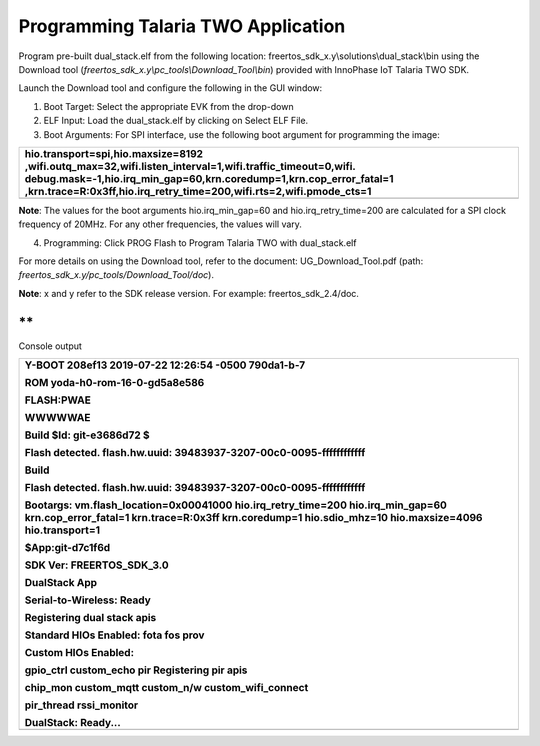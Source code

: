 Programming Talaria TWO Application
-----------------------------------

Program pre-built dual_stack.elf from the following location:
freertos_sdk_x.y\\solutions\\dual_stack\\bin using the Download tool
(*freertos_sdk_x.y\\pc_tools\\Download_Tool\\bin*) provided with
InnoPhase IoT Talaria TWO SDK.

Launch the Download tool and configure the following in the GUI window:

1. Boot Target: Select the appropriate EVK from the drop-down

2. ELF Input: Load the dual_stack.elf by clicking on Select ELF File.

3. Boot Arguments: For SPI interface, use the following boot argument
   for programming the image:

+-----------------------------------------------------------------------+
| hio.transport=spi,hio.maxsize=8192                                    |
| ,wifi.outq_max=32,wifi.listen_interval=1,wifi.traffic_timeout=0,wifi. |
| debug.mask=-1,hio.irq_min_gap=60,krn.coredump=1,krn.cop_error_fatal=1 |
| ,krn.trace=R:0x3ff,hio.irq_retry_time=200,wifi.rts=2,wifi.pmode_cts=1 |
+=======================================================================+
+-----------------------------------------------------------------------+

**Note**: The values for the boot arguments hio.irq_min_gap=60 and
hio.irq_retry_time=200 are calculated for a SPI clock frequency of
20MHz. For any other frequencies, the values will vary.

4. Programming: Click PROG Flash to Program Talaria TWO with
   dual_stack.elf

For more details on using the Download tool, refer to the document:
UG_Download_Tool.pdf (path:
*freertos_sdk_x.y/pc_tools/Download_Tool/doc*).

**Note**: x and y refer to the SDK release version. For example:
freertos_sdk_2.4/doc.

**
**

Console output

+-----------------------------------------------------------------------+
| Y-BOOT 208ef13 2019-07-22 12:26:54 -0500 790da1-b-7                   |
|                                                                       |
| ROM yoda-h0-rom-16-0-gd5a8e586                                        |
|                                                                       |
| FLASH:PWAE                                                            |
|                                                                       |
| WWWWWAE                                                               |
|                                                                       |
| Build $Id: git-e3686d72 $                                             |
|                                                                       |
| Flash detected. flash.hw.uuid: 39483937-3207-00c0-0095-ffffffffffff   |
|                                                                       |
| Build                                                                 |
|                                                                       |
| Flash detected. flash.hw.uuid: 39483937-3207-00c0-0095-ffffffffffff   |
|                                                                       |
| Bootargs: vm.flash_location=0x00041000 hio.irq_retry_time=200         |
| hio.irq_min_gap=60 krn.cop_error_fatal=1 krn.trace=R:0x3ff            |
| krn.coredump=1 hio.sdio_mhz=10 hio.maxsize=4096 hio.transport=1       |
|                                                                       |
| $App:git-d7c1f6d                                                      |
|                                                                       |
| SDK Ver: FREERTOS_SDK_3.0                                             |
|                                                                       |
| DualStack App                                                         |
|                                                                       |
| Serial-to-Wireless: Ready                                             |
|                                                                       |
| Registering dual stack apis                                           |
|                                                                       |
| Standard HIOs Enabled: fota fos prov                                  |
|                                                                       |
| Custom HIOs Enabled:                                                  |
|                                                                       |
| gpio_ctrl custom_echo pir Registering pir apis                        |
|                                                                       |
| chip_mon custom_mqtt custom_n/w custom_wifi_connect                   |
|                                                                       |
| pir_thread rssi_monitor                                               |
|                                                                       |
| DualStack: Ready...                                                   |
+=======================================================================+
+-----------------------------------------------------------------------+
